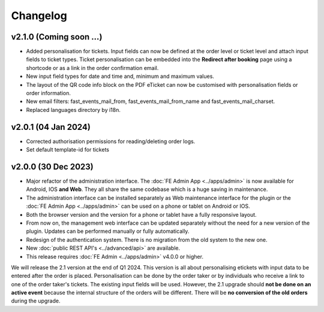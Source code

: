 Changelog
=========

v2.1.0 (Coming soon ...)
------------------------
* Added personalisation for tickets. Input fields can now be defined at the order level or ticket level and
  attach input fields to ticket types. Ticket personalisation can be embedded into the **Redirect after booking** page using a shortcode
  or as a link in the order confirmation email.
* New input field types for date and time and, minimum and maximum values.
* The layout of the QR code info block on the PDF eTicket can now be customised with personalisation fields or order information.
* New email filters: fast_events_mail_from, fast_events_mail_from_name and fast_events_mail_charset.
* Replaced languages directory by i18n.

v2.0.1 (04 Jan 2024)
--------------------
* Corrected authorisation permissions for reading/deleting order logs.
* Set default template-id for tickets

v2.0.0 (30 Dec 2023)
--------------------
* Major refactor of the administration interface. The :doc:`FE Admin App <../apps/admin>` is now available for Android, IOS **and Web**.
  They all share the same codebase which is a huge saving in maintenance.
* The administration interface can be installed separately as Web maintenance interface for the plugin or the :doc:`FE Admin App <../apps/admin>`
  can be used on a phone or tablet on Android or IOS.
* Both the browser version and the version for a phone or tablet have a fully responsive layout.
* From now on, the management web interface can be updated separately without the need for a new version of the plugin.
  Updates can be performed manually or fully automatically.
* Redesign of the authentication system. There is no migration from the old system to the new one.
* New :doc:`public REST API's <../advanced/api>` are available.
* This release requires :doc:`FE Admin <../apps/admin>` v4.0.0 or higher.

We will release the 2.1 version at the end of Q1 2024. This version is all about personalising etickets with input data to be entered after the order is placed.
Personalisation can be done by the order taker or by individuals who receive a link to one of the order taker's tickets.
The existing input fields will be used. However, the 2.1 upgrade should **not be done on an active event** because the internal structure of the orders will be different.
There will be **no conversion of the old orders** during the upgrade.



